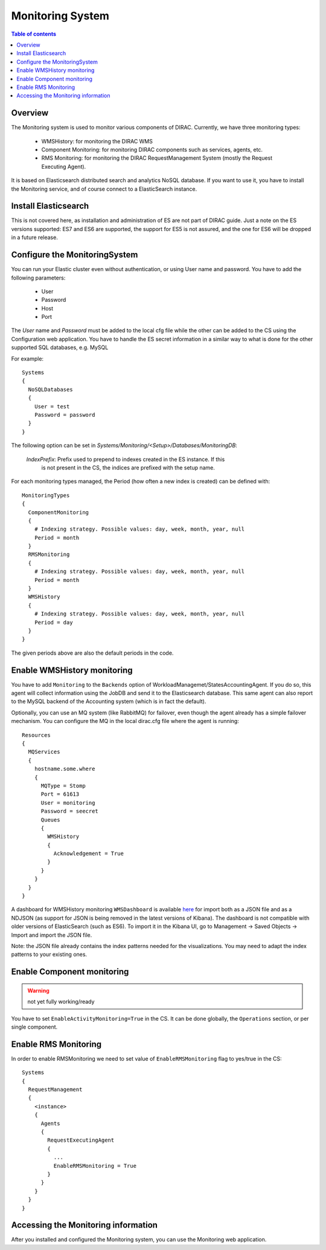 .. _monitoring_system:

=================
Monitoring System
=================

.. contents:: Table of contents
   :depth: 3

Overview
=========

The Monitoring system is used to monitor various components of DIRAC. Currently, we have three monitoring types:

  - WMSHistory: for monitoring the DIRAC WMS
  - Component Monitoring: for monitoring DIRAC components such as services, agents, etc.
  - RMS Monitoring: for monitoring the DIRAC RequestManagement System (mostly the Request Executing Agent).

It is based on Elasticsearch distributed search and analytics NoSQL database.
If you want to use it, you have to install the Monitoring service, and of course connect to a ElasticSearch instance.

Install Elasticsearch
======================

This is not covered here, as installation and administration of ES are not part of DIRAC guide.
Just a note on the ES versions supported: ES7 and ES6 are supported, the support for ES5 is not assured,
and the one for ES6 will be dropped in a future release.

Configure the MonitoringSystem
===============================

You can run your Elastic cluster even without authentication, or using User name and password. You have to add the following parameters:

  - User
  - Password
  - Host
  - Port

The *User* name and *Password* must be added to the local cfg file while the other can be added to the CS using the Configuration web application.
You have to handle the ES secret information in a similar way to what is done for the other supported SQL databases, e.g. MySQL


For example::

   Systems
   {
     NoSQLDatabases
     {
       User = test
       Password = password
     }
   }


The following option can be set in `Systems/Monitoring/<Setup>/Databases/MonitoringDB`:

   *IndexPrefix*:  Prefix used to prepend to indexes created in the ES instance. If this
                   is not present in the CS, the indices are prefixed with the setup name.

For each monitoring types managed, the Period (how often a new index is created)
can be defined with::

   MonitoringTypes
   {
     ComponentMonitoring
     {
       # Indexing strategy. Possible values: day, week, month, year, null
       Period = month
     }
     RMSMonitoring
     {
       # Indexing strategy. Possible values: day, week, month, year, null
       Period = month
     }
     WMSHistory
     {
       # Indexing strategy. Possible values: day, week, month, year, null
       Period = day
     }
   }

The given periods above are also the default periods in the code.


Enable WMSHistory monitoring
============================

You have to add ``Monitoring`` to the ``Backends`` option of WorkloadManagemet/StatesAccountingAgent.
If you do so, this agent will collect information using the JobDB and send it to the Elasticsearch database.
This same agent can also report to the MySQL backend of the Accounting system (which is in fact the default).

Optionally, you can use an MQ system (like RabbitMQ) for failover, even though the agent already has a simple failover mechanism.
You can configure the MQ in the local dirac.cfg file where the agent is running::

   Resources
   {
     MQServices
     {
       hostname.some.where
       {
         MQType = Stomp
         Port = 61613
         User = monitoring
         Password = seecret
         Queues
         {
           WMSHistory
           {
             Acknowledgement = True
           }
         }
       }
     }
   }

A dashboard for WMSHistory monitoring ``WMSDashboard`` is available `here <https://github.com/DIRACGrid/DIRAC/tree/integration/dashboards/WMSDashboard>`__ for import both as a JSON file and as a NDJSON (as support for JSON is being removed in the latest versions of Kibana).
The dashboard is not compatible with older versions of ElasticSearch (such as ES6).
To import it in the Kibana UI, go to Management -> Saved Objects -> Import and import the JSON file.

Note: the JSON file already contains the index patterns needed for the visualizations. You may need to adapt the index patterns to your existing ones.


Enable Component monitoring
===========================

.. warning::

    not yet fully working/ready

You have to set ``EnableActivityMonitoring=True`` in the CS.
It can be done globally, the ``Operations`` section, or per single component.

Enable RMS Monitoring
=====================

In order to enable RMSMonitoring we need to set value of ``EnableRMSMonitoring`` flag to yes/true in the CS::


   Systems
   {
     RequestManagement
     {
       <instance>
       {
         Agents
         {
           RequestExecutingAgent
           {
             ...
             EnableRMSMonitoring = True
           }
         }
       }
     }
   }



Accessing the Monitoring information
=====================================

After you installed and configured the Monitoring system, you can use the Monitoring web application.
